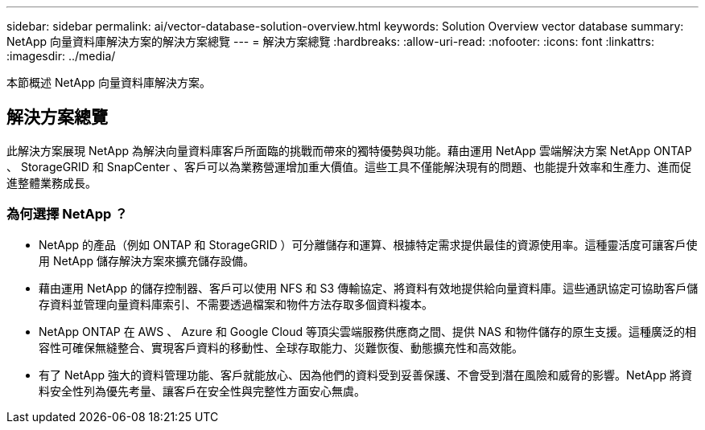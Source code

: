 ---
sidebar: sidebar 
permalink: ai/vector-database-solution-overview.html 
keywords: Solution Overview vector database 
summary: NetApp 向量資料庫解決方案的解決方案總覽 
---
= 解決方案總覽
:hardbreaks:
:allow-uri-read: 
:nofooter: 
:icons: font
:linkattrs: 
:imagesdir: ../media/


[role="lead"]
本節概述 NetApp 向量資料庫解決方案。



== 解決方案總覽

此解決方案展現 NetApp 為解決向量資料庫客戶所面臨的挑戰而帶來的獨特優勢與功能。藉由運用 NetApp 雲端解決方案 NetApp ONTAP 、 StorageGRID 和 SnapCenter 、客戶可以為業務營運增加重大價值。這些工具不僅能解決現有的問題、也能提升效率和生產力、進而促進整體業務成長。



=== 為何選擇 NetApp ？

* NetApp 的產品（例如 ONTAP 和 StorageGRID ）可分離儲存和運算、根據特定需求提供最佳的資源使用率。這種靈活度可讓客戶使用 NetApp 儲存解決方案來擴充儲存設備。
* 藉由運用 NetApp 的儲存控制器、客戶可以使用 NFS 和 S3 傳輸協定、將資料有效地提供給向量資料庫。這些通訊協定可協助客戶儲存資料並管理向量資料庫索引、不需要透過檔案和物件方法存取多個資料複本。
* NetApp ONTAP 在 AWS 、 Azure 和 Google Cloud 等頂尖雲端服務供應商之間、提供 NAS 和物件儲存的原生支援。這種廣泛的相容性可確保無縫整合、實現客戶資料的移動性、全球存取能力、災難恢復、動態擴充性和高效能。
* 有了 NetApp 強大的資料管理功能、客戶就能放心、因為他們的資料受到妥善保護、不會受到潛在風險和威脅的影響。NetApp 將資料安全性列為優先考量、讓客戶在安全性與完整性方面安心無虞。

